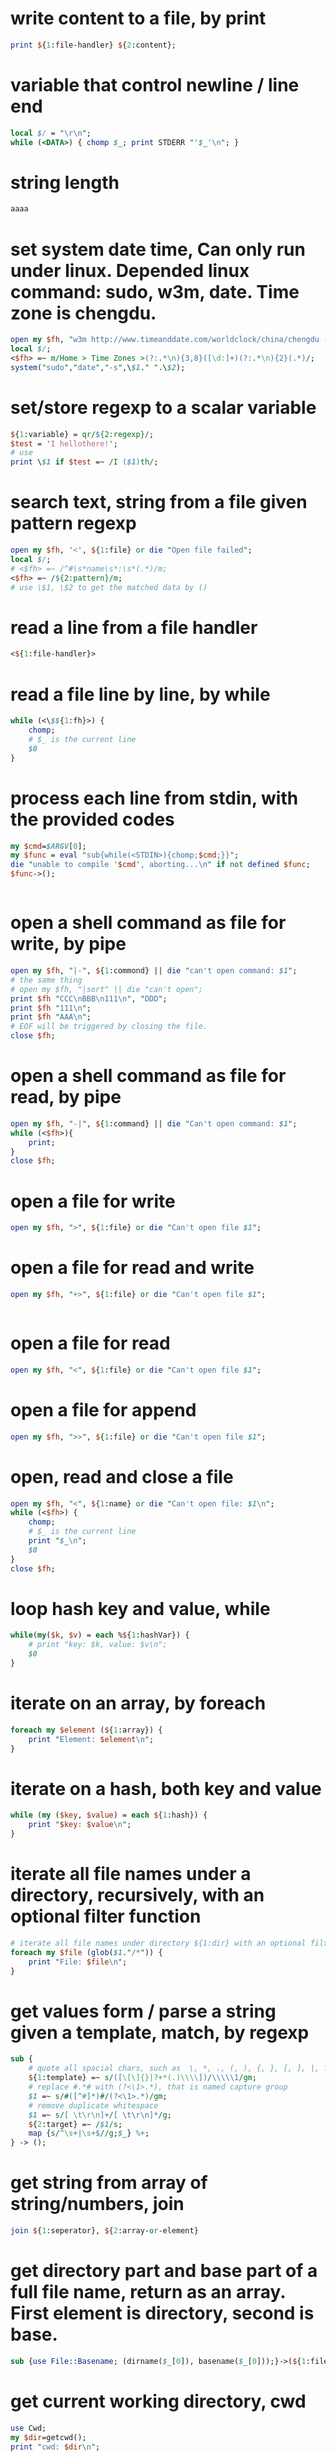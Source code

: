 
* write content to a file, by print
#+begin_src perl
print ${1:file-handler} ${2:content};
#+end_src

* variable that control newline / line end
#+begin_src perl
local $/ = "\r\n";
while (<DATA>) { chomp $_; print STDERR "'$_'\n"; }
#+end_src

* string length
#+begin_src perl
aaaa
#+end_src

* set system date time, Can only run under linux. Depended linux command: sudo, w3m, date. Time zone is chengdu.
#+begin_src perl
open my $fh, "w3m http://www.timeanddate.com/worldclock/china/chengdu -dump|" || die "Can't w3m";
local $/;
<$fh> =~ m/Home > Time Zones >(?:.*\n){3,8}([\d:]+)(?:.*\n){2}(.*)/;
system("sudo","date","-s",\$1." ".\$2);

#+end_src

* set/store regexp to a scalar variable
#+begin_src perl
${1:variable} = qr/${2:regexp}/;
$test = 'I hellothere!';
# use
print \$1 if $test =~ /I ($1)th/;

#+end_src

* search text, string from a file given pattern regexp
#+begin_src perl
    open my $fh, '<', ${1:file} or die "Open file failed";
    local $/;
    # <$fh> =~ /^#\s*name\s*:\s*(.*)/m;
    <$fh> =~ /${2:pattern}/m;
    # use \$1, \$2 to get the matched data by ()

#+end_src

* read a line from a file handler
#+begin_src perl
<${1:file-handler}>
#+end_src

* read a file line by line, by while
#+begin_src perl
while (<\$${1:fh}>) {
    chomp;
    # $_ is the current line
    $0
}
#+end_src

* process each line from stdin, with the provided codes
#+begin_src perl
my $cmd=$ARGV[0];
my $func = eval "sub{while(<STDIN>){chomp;$cmd;}}";
die "unable to compile '$cmd', aborting...\n" if not defined $func;
$func->();


#+end_src

* open a shell command as file for write, by pipe
#+begin_src perl
open my $fh, "|-", ${1:commond} || die "can't open command: $1";
# the same thing
# open my $fh, "|sort" || die "can't open";
print $fh "CCC\nBBB\n111\n", "DDD";
print $fh "111\n";
print $fh "AAA\n";
# EOF will be triggered by closing the file.
close $fh;

#+end_src

* open a shell command as file for read, by pipe
#+begin_src perl
open my $fh, "-|", ${1:command} || die "Can't open command: $1";
while (<$fh>){
    print;
}
close $fh;

#+end_src

* open a file for write
#+begin_src perl
open my $fh, ">", ${1:file} or die "Can't open file $1"; 
#+end_src

* open a file for read and write
#+begin_src perl
open my $fh, "+>", ${1:file} or die "Can't open file $1"; 


#+end_src

* open a file for read
#+begin_src perl
open my $fh, "<", ${1:file} or die "Can't open file $1";
#+end_src

* open a file for append
#+begin_src perl
open my $fh, ">>", ${1:file} or die "Can't open file $1"; 

#+end_src

* open, read and close a file
#+begin_src perl
open my $fh, "<", ${1:name} or die "Can't open file: $1\n";
while (<$fh>) {
    chomp;
    # $_ is the current line
    print "$_\n";
    $0
}
close $fh;

#+end_src

* loop hash key and value, while
#+begin_src perl
while(my($k, $v) = each %${1:hashVar}) {
    # print "key: $k, value: $v\n";
    $0
}

#+end_src

* iterate on an array, by foreach
#+begin_src perl
foreach my $element (${1:array}) { 
    print "Element: $element\n";
}
#+end_src

* iterate on a hash, both key and value
#+begin_src perl
while (my ($key, $value) = each ${1:hash}) {
    print "$key: $value\n";
}

#+end_src

* iterate all file names under a directory, recursively, with an optional filter function
#+begin_src perl
# iterate all file names under directory ${1:dir} with an optional filter function, recursively
foreach my $file (glob($1."/*")) {
    print "File: $file\n";
}

#+end_src

* get values form / parse a string given a template, match, by regexp
#+begin_src perl
sub {
    # quote all spacial chars, such as  \, *, ., (, ), {, }, [, ], |, ?, +
    ${1:template} =~ s/([\[\]{}|?+*(.)\\\\])/\\\\\1/gm;
    # replace #.*# with (?<\1>.*), that is named capture group
    $1 =~ s/#([^#]*)#/(?<\1>.*)/gm;
    # remove duplicate whitespace
    $1 =~ s/[ \t\r\n]+/[ \t\r\n]*/g;
    ${2:target} =~ /$1/s;
    map {s/^\s+|\s+$//g;$_} %+;
} -> ();
#+end_src

* get string from array of string/numbers, join
#+begin_src perl
join ${1:seperator}, ${2:array-or-element}
#+end_src

* get directory part and base part of a full file name, return as an array. First element is directory, second is base.
#+begin_src perl
sub {use File::Basename; (dirname($_[0]), basename($_[0]));}->(${1:file});

#+end_src

* get current working directory, cwd
#+begin_src perl
    use Cwd;
    my $dir=getcwd();
    print "cwd: $dir\n";

#+end_src

* get current username
#+begin_src perl
my $username = $ENV{LOGNAME} || $ENV{USER} || getlogin || getpwuid($<);
print $username;

#+end_src

* get current process number
#+begin_src perl
$$
#+end_src

* get current line number, function name and file name, by call
#+begin_src perl
sub get_current_line_number {
    my ($package, $filename, $line, $subroutine, $hasargs,
        $wantarray, $evaltext, $is_require, $hints, $bitmask, $hinthash) = caller(0);
    return $line;
}

sub get_current_function_name {
    my ($package, $filename, $line, $subroutine, $hasargs,
        $wantarray, $evaltext, $is_require, $hints, $bitmask, $hinthash) = caller(1);
    return $subroutine;
}

sub get_current_file_name {
    my ($package, $filename, $line, $subroutine, $hasargs,
        $wantarray, $evaltext, $is_require, $hints, $bitmask, $hinthash) = caller(1);
    return $filename;
}



#+end_src

* get current date time as string, in a special format: year,month,day - hour,minute,seconds - microseconds
#+begin_src perl
use POSIX qw(strftime);
my $date= strftime "%Y%m%d-%H%M%S", localtime;

#+end_src

* get all values as array of a hash
#+begin_src perl
values(${1:hash})

#+end_src

* get all keys as array of a hash
#+begin_src perl
keys(${1:hash})

#+end_src

* get absolute path from/given relative path
#+begin_src perl
use Cwd 'abs_path';
my $file = abs_path(${1:relative-path});

#+end_src

* get / read whole content of a file in one pass as string
#+begin_src perl
sub {
    open my $fh, '<', ${1:file} or die "Can not open file";
    local $/;
    <$fh>;
}->();

#+end_src

* get / create unique file name by suffix a '-1', '-2', given a file name
#+begin_src perl
sub {my $rst = $_[0]; my $idx = 0; while (-e $rst) {$idx++; $rst = "$_[0]-$idx";} $rst;}->(${1:file});

#+end_src

* flush contents to a file, by make it hot
#+begin_src perl
select((select(${1:file-handler}), $|=1)[0]);


#+end_src

* example: iterate yas snippet name field property
#+begin_src perl
# $dir =  "/Users/astropeak/Dropbox/project/emacs.d/snippets";
foreach my $file (glob(${1:snippet-dir}."/*/*")) {
    # print "File: $file\n";
    open my $fh, '<', $file or die "Open file failed";
    local $/;
    <$fh> =~ /^#\s*name\s*:\s*(.*)/m;
    my $name = \$1;
    
    my ($dir, $base) = sub {use File::Basename; (dirname($_[0]), basename($_[0]));}->($file);
    my (undef, $mode ) = sub {use File::Basename; (dirname($_[0]), basename($_[0]));}->($dir);

    # Snippet named bind to $name here. add your process codes
    print "mode: $mode, name: $name\n"; 
    $0
}
#+end_src

* error, exception handling. try catch block. try: eval, catch: if ($@), throw: die
#+begin_src perl
  eval {
   # throw an error expciltly
   # die "Error: aaa bbb.";
   # put processing codes here
   $0
  };
  if ($@) {
      print "Exception happended. Error string: $@\n";
      # put error handling codes here
  }
  
#+end_src

* document, splice, add, get, or delete multiple elements at any position in an array.
#+begin_src perl
   doc: http://www.perlmonks.org/?node=splice
   
   syntax:
   splice ARRAY, OFFSET, LENGTH, LIST
   replace (offset length) with list. If offset is negtive, then it count form end.
   
   Below lines are all have same effect:
   #+begin_src perl :results output
       push(@a,$x,$y)      splice(@a,@a,0,$x,$y)
       pop(@a)             splice(@a,-1)
       shift(@a)           splice(@a,0,1)
       unshift(@a,$x,$y)   splice(@a,0,0,$x,$y)
       $a[$x] = $y         splice(@a,$x,1,$y)
   #+end_src
 
#+end_src

* document: quite current iterate, quite whole iterate, break and continue
#+begin_src perl
    while (1) {
        ++$i;
        next if $i==3;
        print "$i\n";
        last if $i==5;
    }

#+end_src

* document: new line characters, and there conversion
#+begin_src perl

while (<DATA>) { s/\r[\n]*/\n/gm; # now, an \r (Mac) or \r\n (Win) becomes \n (UNIX +) chomp $_; print STDERR "'$_'\n"; }
#+end_src

* document: grep
#+begin_src perl
  grep works on an array and return a new array. It works like a filter, you decide which elements in the given array should be kept in the result array.
  
  syntax:
  #+begin_src perl
  grep CODE_BLOCK ARRAY
  #+end_src

  The code block works as judging condition. If return value of the block is true, then the element will be kept, else deleted. ~$_~ is bind to current element in the code block.
** examples
*** delete some elements in an array
    #+begin_src perl
    grep {$_ ne "bb"} qw(aa bb cc);
    #+end_src

    #+RESULTS:
    : aa
    : cc

    Will return a new array with all elements equal to "bb" deleted.
    
*** delete duplicate elements
    like unique
    #+begin_src perl
    grep {++$count{$_} <= 1} qw(aa aa bb cc bb aa);
    #+end_src

    #+RESULTS:
    : aa
    : bb
    : cc

    How the code works?

    For the first element 'aa', ~$count{'aa'}~ will be ~1~ before comparing(because $count{'aa'} is undef, so its initial value is 0), so code block result is ~true~, then this element will be put to result array; for the second 'aa', ~$count{'aa'}~ will be ~2~ before comparing, code block result is ~false~, then the element will not be put to result array.
*** return elements only match a pattern
    #+begin_src perl
    grep {/^[ \t]*([rc][0-9]{1,10}){1,100}[ \t]*$/} qw(r1 r1c1 c1 r1.a aa bb cc aaaaa);
    #+end_src

    #+RESULTS:
    : r1
    : r1c1
    : c1


#+end_src

* document: check file property, such as existance, modify time, permision
#+begin_src perl

    -r              文件或目录对此（有效的）用户（effective user）或组是可读的
    -w             文件或目录对此（有效的）用户或组是可写的
    -x             文件或目录对此（有效的）用户或组是可执行的
    -o             文件或目录由本（有效的）用户所有
    -R             文件或目录对此用户(real user)或组是可读的
    -W            文件或目录对此用户或组是可写的
    -X             文件或目录对此用户或组是可执行的
    -O             文件或目录由本用户所有
    -e              文件或目录名存在
    -z              文件存在，大小为0（目录恒为false）
    -s              文件或目录存在，大小大于0（值为文件的大小，单位：字节）
    -f               为普通文本
    -d              为目录
    -l               为符号链接
    -S              为socket
    -p              为管道(Entry is a named pipe(a“fifo”))
    -b              为block-special 文件（如挂载磁盘）
    -c              为character-special 文件（如I/O 设备）
    -u              setuid 的文件或目录
    -g              setgid 的文件或目录
    -k              File or directory has the sticky bit set
    -t              文件句柄为TTY(系统函数isatty()的返回结果；不能对文件名使用这个测试)
    -T             文件有些像“文本”文件
    -B             文件有些像“二进制”文件
    -M             修改的时间（单位：天）
    -A             访问的时间（单位：天）
    -C             索引节点修改时间（单位：天）

#+end_src

* delete duplicate elements from an array, by grep, like unique
#+begin_src perl
grep {++$count{$_} <= 1} ${1:array}
#+end_src

* delete and get multiple elements from array, use splice, at any position
#+begin_src perl
splice(@${1:array}, ${2:start-pos}, ${3:count});
#+end_src

* delete and get a element from array, use shift, at the begining
#+begin_src perl
shift(@${1:array})
#+end_src

* delete and get a element from array, use pop, at the end
#+begin_src perl
pop(@${1:array})
#+end_src

* create directory if not exists, recursively
#+begin_src perl
use File::Path;
unless (-e ${1:dir} && -d $1) {
    File::Path::mkpath($1);
    print "$1 created\n";
}


#+end_src

* create autoload function for undefined functions, a best usage is change shell command to native function
#+begin_src perl
sub AUTOLOAD {
      my $program = $AUTOLOAD;
      print "name: $AUTOLOAD\n";
      # delete the package name
      $program =~ s/.*:://;
      system($program, @_);
  }
  
 

#+end_src

* create a derived class, inheritates from a base class
#+begin_src perl
package ${1:this-class};
use parent ${2:base-class};

sub new {
    my ($class, $spec)= @_;
    $spec = {} if !defined($spec);
    my $self;
    $self = $class->SUPER::new($spec);

    # one member
    $self->prop(${3:member}, ${4:value});
    # add more members here
    $0

    bless $self, $class;
    return $self;
}

1;
#+end_src

* create a base class, without inheritance
#+begin_src perl
package ${1:class};

sub new {
    my ($class, $spec)= @_;
    $spec = {} if !defined($spec);
    my $self={};
    bless $self, $class;

    # one member
    $self->prop(${2:member}, ${3:value});
    # add more members here
    $0
    return $self;
}

# Get or set a property of the object
sub prop {
    my ($self, $name, $value) = @_;
    # print "In prop. name: $name, value: $value\n";

    if (defined($value)) {
        $self->{"_$name"} = $value;
        return $self;
    } else {
        return $self->{"_$name"};
    }
}

1;
#+end_src

* close a file
#+begin_src perl
close ${1:file-handler}
#+end_src

* check if the calling context is array/list wanted or scalar, by wantarray
#+begin_src perl
my $context = (wantarray() ? LIST : SCALAR);
#+end_src

* check if a scalar variable is defined
#+begin_src perl
defined(\$${1:variable})

#+end_src

* check if a key exists in a hash
#+begin_src perl
exists(\$${1:hash}{${2:key}})
#+end_src

* check if a file is a regular file
#+begin_src perl
if(-f ${1:file}) {
    print "$1 is a regular file\n";
} else {
    print "$1 not a regular file\n";
}
 
#+end_src

* check if a file is a directory
#+begin_src perl
if(-d ${1:file}) {
    print "$1 is a directory\n";
} else {
    print "$1 not a directory\n";
}
 
#+end_src

* check if a file exists
#+begin_src perl
if(-e ${1:file}) {
    print "$1 exist\n";
} else {
    print "$1 not exist\n";
}
 
#+end_src

* add multiple elements to array, use unshift, at begining
#+begin_src perl
unshift(@${1:array}, $0)
#+end_src

* add multiple elements to array, use splice. Then elements can be added at any position.
#+begin_src perl
splice(@${1:array}, ${2:start-pos}, 0,${3:element})
#+end_src

* add multiple elements to array, use push, at end, append
#+begin_src perl
push(@${1:array}, $0)
#+end_src

* get all file names in a directory given a pattern
#+begin_src perl
    foreach my $file (glob(${1:dir}."/${2:pattern}")) {
        print $file."\n";
    }

#+end_src

* check if a variable is a reference
#+begin_src perl
        if (ref(\$${1:name})){
           $0
        }

#+end_src

* create a embedded multiple lines string
#+begin_src perl
my ${1:str} = <<'END_OF_STRING';
$0
END_OF_STRING


#+end_src
